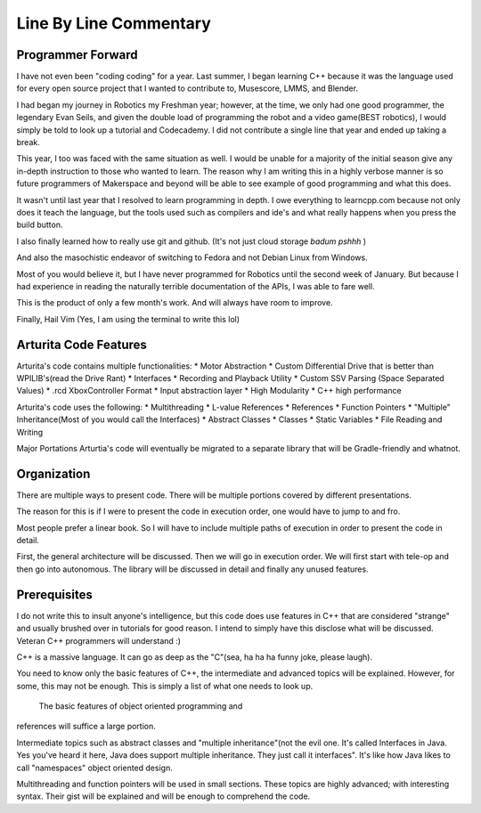 Line By Line Commentary
=======================

Programmer Forward
------------------
I have not even been "coding coding" for a year. Last summer, I began learning
C++ because it was the language used for every open source project that I wanted
to contribute to, Musescore, LMMS, and Blender.

I had began my journey in Robotics my Freshman year; however, at the time, we
only had one good programmer, the legendary Evan Seils, and given the double load of
programming the robot and a video game(BEST robotics), I would simply be told to look up a
tutorial and Codecademy. I did not contribute a single line that year and ended
up taking a break.

This year, I too was faced with the same situation as well. I would be unable for a
majority of the initial season give any in-depth instruction to those who wanted
to learn. The reason why I am writing this in a highly verbose manner is so
future programmers of Makerspace and beyond will be able to see example of good
programming and what this does.

It wasn't until last year that I resolved to learn programming in depth. I owe
everything to learncpp.com because not only does it teach the language, but the
tools used such as compilers and ide's and what really happens when you press
the build button.

I also finally learned how to really use git and github. (It's not just cloud
storage *badum* *pshhh* )

And also the masochistic endeavor of switching to Fedora and not Debian Linux
from Windows.

Most of you would believe it, but I have never programmed for Robotics until the
second week of January. But because I had experience in reading the naturally
terrible documentation of the APIs, I was able to fare well.

This is the product of only a few month's work. And will always have room to
improve.

Finally,
Hail Vim
(Yes, I am using the terminal to write this lol)

Arturita Code Features
-------------
Arturita's code contains multiple functionalities:
* Motor Abstraction
* Custom Differential Drive that is better than WPILIB's(read the Drive Rant)
* Interfaces
* Recording and Playback Utility
* Custom SSV Parsing (Space Separated Values)
* .rcd XboxController Format
* Input abstraction layer
* High Modularity
* C++ high performance

Arturita's code uses the following:
* Multithreading
* L-value References
* References
* Function Pointers
* "Multiple" Inheritance(Most of you would call the Interfaces)
* Abstract Classes
* Classes
* Static Variables
* File Reading and Writing


Major Portations Arturtia's code will eventually be migrated to a separate library that will be
Gradle-friendly and whatnot.

Organization
------------
There are multiple ways to present code. There will be multiple portions covered
by different presentations.

The reason for this is if I were to present the code in execution order, one
would have to jump to and fro.

Most people prefer a linear book. So I will have to include multiple paths of
execution in order to present the code in detail.

First, the general architecture will be discussed. Then we will go in execution
order.
We will first start with tele-op and then go into autonomous.
The library will be discussed in detail and finally any unused features.


Prerequisites
-------------
I do not write this to insult anyone's intelligence, but this code does use
features in C++ that are considered "strange" and usually brushed over in
tutorials for good reason. I intend to simply have this disclose what will be
discussed. Veteran C++ programmers will understand :)

C++ is a massive language. It can go as deep as the "C"(sea, ha ha ha funny
joke, please laugh).

You need to know only the basic features of C++, the intermediate and advanced
topics will be explained. However, for some, this may not be enough. This is
simply a list of what one needs to look up.

 The basic features of object oriented programming and
references will suffice a large portion.

Intermediate topics such as abstract classes and "multiple inheritance"(not the
evil one. It's called Interfaces in Java. Yes you've heard it here, Java does
support multiple inheritance. They just call it interfaces". It's like how Java
likes to call "namespaces" object oriented design. 

Multithreading and function pointers will be used in small sections. These topics are highly advanced;
with interesting syntax. Their gist will be explained and will be enough to
comprehend the code. 
